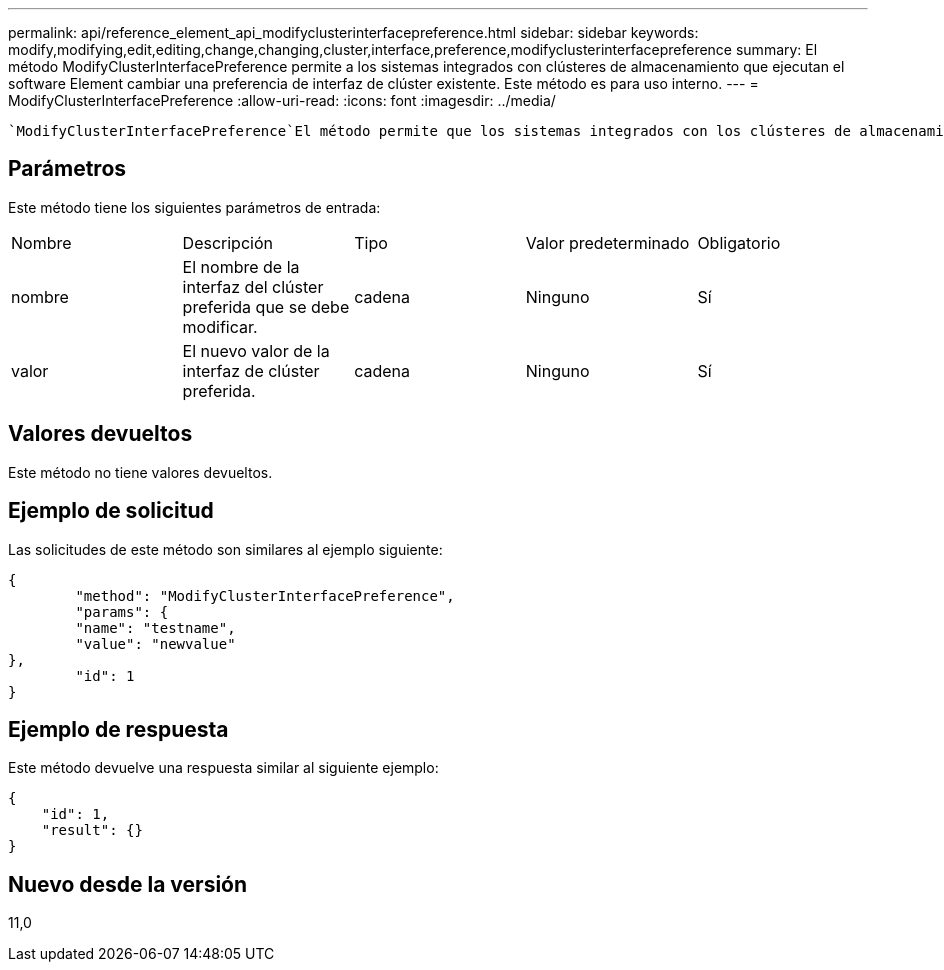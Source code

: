 ---
permalink: api/reference_element_api_modifyclusterinterfacepreference.html 
sidebar: sidebar 
keywords: modify,modifying,edit,editing,change,changing,cluster,interface,preference,modifyclusterinterfacepreference 
summary: El método ModifyClusterInterfacePreference permite a los sistemas integrados con clústeres de almacenamiento que ejecutan el software Element cambiar una preferencia de interfaz de clúster existente. Este método es para uso interno. 
---
= ModifyClusterInterfacePreference
:allow-uri-read: 
:icons: font
:imagesdir: ../media/


[role="lead"]
 `ModifyClusterInterfacePreference`El método permite que los sistemas integrados con los clústeres de almacenamiento que ejecutan el software Element cambien una preferencia de interfaz del clúster existente. Este método es para uso interno.



== Parámetros

Este método tiene los siguientes parámetros de entrada:

|===


| Nombre | Descripción | Tipo | Valor predeterminado | Obligatorio 


 a| 
nombre
 a| 
El nombre de la interfaz del clúster preferida que se debe modificar.
 a| 
cadena
 a| 
Ninguno
 a| 
Sí



 a| 
valor
 a| 
El nuevo valor de la interfaz de clúster preferida.
 a| 
cadena
 a| 
Ninguno
 a| 
Sí

|===


== Valores devueltos

Este método no tiene valores devueltos.



== Ejemplo de solicitud

Las solicitudes de este método son similares al ejemplo siguiente:

[listing]
----
{
	"method": "ModifyClusterInterfacePreference",
	"params": {
	"name": "testname",
	"value": "newvalue"
},
	"id": 1
}
----


== Ejemplo de respuesta

Este método devuelve una respuesta similar al siguiente ejemplo:

[listing]
----
{
    "id": 1,
    "result": {}
}
----


== Nuevo desde la versión

11,0
